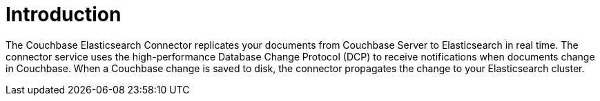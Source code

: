 = Introduction

The Couchbase Elasticsearch Connector replicates your documents from Couchbase Server to Elasticsearch in real time.
The connector service uses the high-performance Database Change Protocol (DCP) to receive notifications when documents change in Couchbase.
When a Couchbase change is saved to disk, the connector propagates the change to your Elasticsearch cluster.
